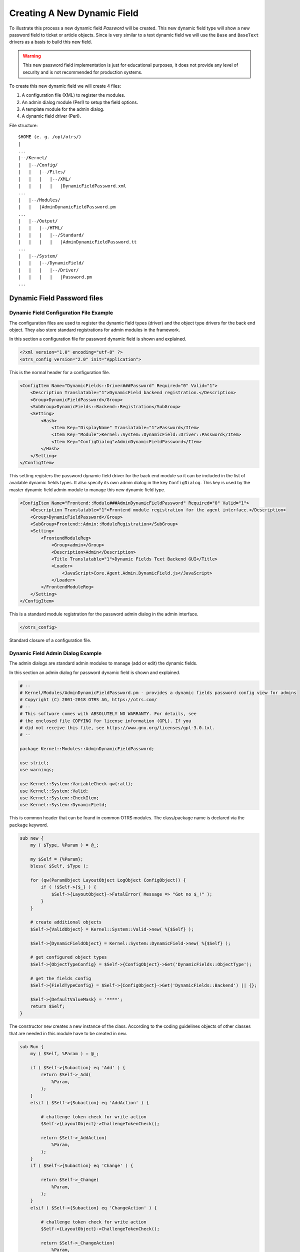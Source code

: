 Creating A New Dynamic Field
============================

To illustrate this process a new dynamic field *Password* will be created. This new dynamic field type will show a new password field to ticket or article objects. Since is very similar to a text dynamic field
we will use the ``Base`` and ``BaseText`` drivers as a basis to build this new field.

.. warning::

   This new password field implementation is just for educational purposes, it does not provide any level of security and is not recommended for production systems.

To create this new dynamic field we will create 4 files:

1. A configuration file (XML) to register the modules.
2. An admin dialog module (Perl) to setup the field options.
3. A template module for the admin dialog.
4. A dynamic field driver (Perl).

File structure:

::

   $HOME (e. g. /opt/otrs/)
   |
   ...
   |--/Kernel/
   |   |--/Config/
   |   |   |--/Files/
   |   |   |   |--/XML/
   |   |   |   |   |DynamicFieldPassword.xml
   ...
   |   |--/Modules/
   |   |   |AdminDynamicFieldPassword.pm
   ...
   |   |--/Output/
   |   |   |--/HTML/
   |   |   |   |--/Standard/
   |   |   |   |   |AdminDynamicFieldPassword.tt
   ...
   |   |--/System/
   |   |   |--/DynamicField/
   |   |   |   |--/Driver/
   |   |   |   |   |Password.pm
   ...


Dynamic Field Password files
----------------------------

Dynamic Field Configuration File Example
~~~~~~~~~~~~~~~~~~~~~~~~~~~~~~~~~~~~~~~~

The configuration files are used to register the dynamic field types (driver) and the object type drivers for the back end object. They also store standard registrations for admin modules in the framework.

In this section a configuration file for password dynamic field is shown and explained.

.. code-block:: XML

   <?xml version="1.0" encoding="utf-8" ?>
   <otrs_config version="2.0" init="Application">

This is the normal header for a configuration file.

.. code-block:: XML

       <ConfigItem Name="DynamicFields::Driver###Password" Required="0" Valid="1">
           <Description Translatable="1">DynamicField backend registration.</Description>
           <Group>DynamicFieldPassword</Group>
           <SubGroup>DynamicFields::Backend::Registration</SubGroup>
           <Setting>
               <Hash>
                   <Item Key="DisplayName" Translatable="1">Password</Item>
                   <Item Key="Module">Kernel::System::DynamicField::Driver::Password</Item>
                   <Item Key="ConfigDialog">AdminDynamicFieldPassword</Item>
               </Hash>
           </Setting>
       </ConfigItem>

This setting registers the password dynamic field driver for the back end module so it can be included in the list of available dynamic fields types. It also specify its own admin dialog in the key ``ConfigDialog``.
This key is used by the master dynamic field admin module to manage this new dynamic field type.

.. code-block:: XML

       <ConfigItem Name="Frontend::Module###AdminDynamicFieldPassword" Required="0" Valid="1">
           <Description Translatable="1">Frontend module registration for the agent interface.</Description>
           <Group>DynamicFieldPassword</Group>
           <SubGroup>Frontend::Admin::ModuleRegistration</SubGroup>
           <Setting>
               <FrontendModuleReg>
                   <Group>admin</Group>
                   <Description>Admin</Description>
                   <Title Translatable="1">Dynamic Fields Text Backend GUI</Title>
                   <Loader>
                       <JavaScript>Core.Agent.Admin.DynamicField.js</JavaScript>
                   </Loader>
               </FrontendModuleReg>
           </Setting>
       </ConfigItem>

This is a standard module registration for the password admin dialog in the admin interface.

.. code-block:: XML

   </otrs_config>

Standard closure of a configuration file.


Dynamic Field Admin Dialog Example
~~~~~~~~~~~~~~~~~~~~~~~~~~~~~~~~~~

The admin dialogs are standard admin modules to manage (add or edit) the dynamic fields.

In this section an admin dialog for password dynamic field is shown and explained.

.. code-block:: Perl

   # --
   # Kernel/Modules/AdminDynamicFieldPassword.pm - provides a dynamic fields password config view for admins
   # Copyright (C) 2001-2018 OTRS AG, https://otrs.com/
   # --
   # This software comes with ABSOLUTELY NO WARRANTY. For details, see
   # the enclosed file COPYING for license information (GPL). If you
   # did not receive this file, see https://www.gnu.org/licenses/gpl-3.0.txt.
   # --

   package Kernel::Modules::AdminDynamicFieldPassword;

   use strict;
   use warnings;

   use Kernel::System::VariableCheck qw(:all);
   use Kernel::System::Valid;
   use Kernel::System::CheckItem;
   use Kernel::System::DynamicField;

This is common header that can be found in common OTRS modules. The class/package name is declared via the ``package`` keyword.

.. code-block:: Perl

   sub new {
       my ( $Type, %Param ) = @_;

       my $Self = {%Param};
       bless( $Self, $Type );

       for (qw(ParamObject LayoutObject LogObject ConfigObject)) {
           if ( !$Self->{$_} ) {
               $Self->{LayoutObject}->FatalError( Message => "Got no $_!" );
           }
       }

       # create additional objects
       $Self->{ValidObject} = Kernel::System::Valid->new( %{$Self} );

       $Self->{DynamicFieldObject} = Kernel::System::DynamicField->new( %{$Self} );

       # get configured object types
       $Self->{ObjectTypeConfig} = $Self->{ConfigObject}->Get('DynamicFields::ObjectType');

       # get the fields config
       $Self->{FieldTypeConfig} = $Self->{ConfigObject}->Get('DynamicFields::Backend') || {};

       $Self->{DefaultValueMask} = '****';
       return $Self;
   }

The constructor ``new`` creates a new instance of the class. According to the coding guidelines objects of other classes that are needed in this module have to be created in ``new``.

.. code-block:: Perl

   sub Run {
       my ( $Self, %Param ) = @_;

       if ( $Self->{Subaction} eq 'Add' ) {
           return $Self->_Add(
               %Param,
           );
       }
       elsif ( $Self->{Subaction} eq 'AddAction' ) {

           # challenge token check for write action
           $Self->{LayoutObject}->ChallengeTokenCheck();

           return $Self->_AddAction(
               %Param,
           );
       }
       if ( $Self->{Subaction} eq 'Change' ) {

           return $Self->_Change(
               %Param,
           );
       }
       elsif ( $Self->{Subaction} eq 'ChangeAction' ) {

           # challenge token check for write action
           $Self->{LayoutObject}->ChallengeTokenCheck();

           return $Self->_ChangeAction(
               %Param,
           );
       }

       return $Self->{LayoutObject}->ErrorScreen(
           Message => "Undefined subaction.",
       );
   }

``Run`` is the default function to be called by the web request. We try to make this function as simple as possible and let the helper functions to do the hard work.

.. code-block:: Perl

   sub _Add {
       my ( $Self, %Param ) = @_;

       my %GetParam;
       for my $Needed (qw(ObjectType FieldType FieldOrder)) {
           $GetParam{$Needed} = $Self->{ParamObject}->GetParam( Param => $Needed );
           if ( !$Needed ) {

               return $Self->{LayoutObject}->ErrorScreen(
                   Message => "Need $Needed",
               );
           }
       }

       # get the object type and field type display name
       my $ObjectTypeName = $Self->{ObjectTypeConfig}->{ $GetParam{ObjectType} }->{DisplayName} || '';
       my $FieldTypeName  = $Self->{FieldTypeConfig}->{ $GetParam{FieldType} }->{DisplayName}   || '';

       return $Self->_ShowScreen(
           %Param,
           %GetParam,
           Mode           => 'Add',
           ObjectTypeName => $ObjectTypeName,
           FieldTypeName  => $FieldTypeName,
       );
   }

``_Add`` function is also pretty simple, it just get some parameters from the web request and call the ``_ShowScreen()`` function. Normally this function is not needed to be modified.

.. code-block:: Perl

   sub _AddAction {
       my ( $Self, %Param ) = @_;

       my %Errors;
       my %GetParam;

       for my $Needed (qw(Name Label FieldOrder)) {
           $GetParam{$Needed} = $Self->{ParamObject}->GetParam( Param => $Needed );
           if ( !$GetParam{$Needed} ) {
               $Errors{ $Needed . 'ServerError' }        = 'ServerError';
               $Errors{ $Needed . 'ServerErrorMessage' } = 'This field is required.';
           }
       }

       if ( $GetParam{Name} ) {

           # check if name is alphanumeric
           if ( $GetParam{Name} !~ m{\A ( ?: [a-zA-Z] | \d )+ \z}xms ) {

               # add server error error class
               $Errors{NameServerError} = 'ServerError';
               $Errors{NameServerErrorMessage} =
                   'The field does not contain only ASCII letters and numbers.';
           }

           # check if name is duplicated
           my %DynamicFieldsList = %{
               $Self->{DynamicFieldObject}->DynamicFieldList(
                   Valid      => 0,
                   ResultType => 'HASH',
                   )
           };

           %DynamicFieldsList = reverse %DynamicFieldsList;

           if ( $DynamicFieldsList{ $GetParam{Name} } ) {

               # add server error error class
               $Errors{NameServerError}        = 'ServerError';
               $Errors{NameServerErrorMessage} = 'There is another field with the same name.';
           }
       }

       if ( $GetParam{FieldOrder} ) {

           # check if field order is numeric and positive
           if ( $GetParam{FieldOrder} !~ m{\A ( ?: \d )+ \z}xms ) {

               # add server error error class
               $Errors{FieldOrderServerError}        = 'ServerError';
               $Errors{FieldOrderServerErrorMessage} = 'The field must be numeric.';
           }
       }

       for my $ConfigParam (
           qw(
           ObjectType ObjectTypeName FieldType FieldTypeName DefaultValue ValidID ShowValue
           ValueMask
           )
           )
       {
           $GetParam{$ConfigParam} = $Self->{ParamObject}->GetParam( Param => $ConfigParam );
       }

       # uncorrectable errors
       if ( !$GetParam{ValidID} ) {

           return $Self->{LayoutObject}->ErrorScreen(
               Message => "Need ValidID",
           );
       }

       # return to add screen if errors
       if (%Errors) {

           return $Self->_ShowScreen(
               %Param,
               %Errors,
               %GetParam,
               Mode => 'Add',
           );
       }

       # set specific config
       my $FieldConfig = {
           DefaultValue => $GetParam{DefaultValue},
           ShowValue    => $GetParam{ShowValue},
           ValueMask    => $GetParam{ValueMask} || $Self->{DefaultValueMask},
       };

       # create a new field
       my $FieldID = $Self->{DynamicFieldObject}->DynamicFieldAdd(
           Name       => $GetParam{Name},
           Label      => $GetParam{Label},
           FieldOrder => $GetParam{FieldOrder},
           FieldType  => $GetParam{FieldType},
           ObjectType => $GetParam{ObjectType},
           Config     => $FieldConfig,
           ValidID    => $GetParam{ValidID},
           UserID     => $Self->{UserID},
       );

       if ( !$FieldID ) {

           return $Self->{LayoutObject}->ErrorScreen(
               Message => "Could not create the new field",
           );
       }

       return $Self->{LayoutObject}->Redirect(
           OP => "Action=AdminDynamicField",
       );
   }

The ``_AddAction`` function gets the configuration parameters from a new dynamic field, and it validates that the dynamic field name only contains letters and numbers. This function could validate any other parameter.

``Name``, ``Label``, ``FieldOrder``, ``Validity`` are common parameters for all dynamic fields and they are required. Each dynamic field has its specific configuration that must contain at least the ``DefaultValue``
parameter. In this case it also have ``ShowValue`` and ``ValueMask`` parameters for password field.

If the field has the ability to store a fixed list of values they should be stored in the ``PossibleValues`` parameter inside the specific configuration hash.

As in other admin modules, if a parameter is not valid this function returns to the add screen highlighting the erroneous form fields.

If all the parameters are correct it creates a new dynamic field.

.. code-block:: Perl

   sub _Change {
       my ( $Self, %Param ) = @_;

       my %GetParam;
       for my $Needed (qw(ObjectType FieldType)) {
           $GetParam{$Needed} = $Self->{ParamObject}->GetParam( Param => $Needed );
           if ( !$Needed ) {

               return $Self->{LayoutObject}->ErrorScreen(
                   Message => "Need $Needed",
               );
           }
       }

       # get the object type and field type display name
       my $ObjectTypeName = $Self->{ObjectTypeConfig}->{ $GetParam{ObjectType} }->{DisplayName} || '';
       my $FieldTypeName  = $Self->{FieldTypeConfig}->{ $GetParam{FieldType} }->{DisplayName}   || '';

       my $FieldID = $Self->{ParamObject}->GetParam( Param => 'ID' );

       if ( !$FieldID ) {

           return $Self->{LayoutObject}->ErrorScreen(
               Message => "Need ID",
           );
       }

       # get dynamic field data
       my $DynamicFieldData = $Self->{DynamicFieldObject}->DynamicFieldGet(
           ID => $FieldID,
       );

       # check for valid dynamic field configuration
       if ( !IsHashRefWithData($DynamicFieldData) ) {

           return $Self->{LayoutObject}->ErrorScreen(
               Message => "Could not get data for dynamic field $FieldID",
           );
       }

       my %Config = ();

       # extract configuration
       if ( IsHashRefWithData( $DynamicFieldData->{Config} ) ) {
           %Config = %{ $DynamicFieldData->{Config} };
       }

       return $Self->_ShowScreen(
           %Param,
           %GetParam,
           %${DynamicFieldData},
           %Config,
           ID             => $FieldID,
           Mode           => 'Change',
           ObjectTypeName => $ObjectTypeName,
           FieldTypeName  => $FieldTypeName,
       );
   }

The ``_Change`` function is very similar to the ``_Add`` function but since this function is used to edit an existing field it needs to validated the ``FieldID`` parameter and gather the current dynamic field data.

.. code-block:: Perl

   sub _ChangeAction {
       my ( $Self, %Param ) = @_;

       my %Errors;
       my %GetParam;

       for my $Needed (qw(Name Label FieldOrder)) {
           $GetParam{$Needed} = $Self->{ParamObject}->GetParam( Param => $Needed );
           if ( !$GetParam{$Needed} ) {
               $Errors{ $Needed . 'ServerError' }        = 'ServerError';
               $Errors{ $Needed . 'ServerErrorMessage' } = 'This field is required.';
           }
       }

       my $FieldID = $Self->{ParamObject}->GetParam( Param => 'ID' );
       if ( !$FieldID ) {

           return $Self->{LayoutObject}->ErrorScreen(
               Message => "Need ID",
           );
       }

       if ( $GetParam{Name} ) {

           # check if name is lowercase
           if ( $GetParam{Name} !~ m{\A ( ?: [a-zA-Z] | \d )+ \z}xms ) {

               # add server error error class
               $Errors{NameServerError} = 'ServerError';
               $Errors{NameServerErrorMessage} =
                   'The field does not contain only ASCII letters and numbers.';
           }

           # check if name is duplicated
           my %DynamicFieldsList = %{
               $Self->{DynamicFieldObject}->DynamicFieldList(
                   Valid      => 0,
                   ResultType => 'HASH',
                   )
           };

           %DynamicFieldsList = reverse %DynamicFieldsList;

           if (
               $DynamicFieldsList{ $GetParam{Name} } &&
               $DynamicFieldsList{ $GetParam{Name} } ne $FieldID
               )
           {

               # add server error class
               $Errors{NameServerError}        = 'ServerError';
               $Errors{NameServerErrorMessage} = 'There is another field with the same name.';
           }
       }

       if ( $GetParam{FieldOrder} ) {

           # check if field order is numeric and positive
           if ( $GetParam{FieldOrder} !~ m{\A ( ?: \d )+ \z}xms ) {

               # add server error error class
               $Errors{FieldOrderServerError}        = 'ServerError';
               $Errors{FieldOrderServerErrorMessage} = 'The field must be numeric.';
           }
       }

       for my $ConfigParam (
           qw(
           ObjectType ObjectTypeName FieldType FieldTypeName DefaultValue ValidID ShowValue
           ValueMask
           )
           )
       {
           $GetParam{$ConfigParam} = $Self->{ParamObject}->GetParam( Param => $ConfigParam );
       }

       # uncorrectable errors
       if ( !$GetParam{ValidID} ) {

           return $Self->{LayoutObject}->ErrorScreen(
               Message => "Need ValidID",
           );
       }

       # get dynamic field data
       my $DynamicFieldData = $Self->{DynamicFieldObject}->DynamicFieldGet(
           ID => $FieldID,
       );

       # check for valid dynamic field configuration
       if ( !IsHashRefWithData($DynamicFieldData) ) {

           return $Self->{LayoutObject}->ErrorScreen(
               Message => "Could not get data for dynamic field $FieldID",
           );
       }

       # return to change screen if errors
       if (%Errors) {

           return $Self->_ShowScreen(
               %Param,
               %Errors,
               %GetParam,
               ID   => $FieldID,
               Mode => 'Change',
           );
       }

       # set specific config
       my $FieldConfig = {
           DefaultValue => $GetParam{DefaultValue},
           ShowValue    => $GetParam{ShowValue},
           ValueMask    => $GetParam{ValueMask},
       };

       # update dynamic field (FieldType and ObjectType cannot be changed; use old values)
       my $UpdateSuccess = $Self->{DynamicFieldObject}->DynamicFieldUpdate(
           ID         => $FieldID,
           Name       => $GetParam{Name},
           Label      => $GetParam{Label},
           FieldOrder => $GetParam{FieldOrder},
           FieldType  => $DynamicFieldData->{FieldType},
           ObjectType => $DynamicFieldData->{ObjectType},
           Config     => $FieldConfig,
           ValidID    => $GetParam{ValidID},
           UserID     => $Self->{UserID},
       );

       if ( !$UpdateSuccess ) {

           return $Self->{LayoutObject}->ErrorScreen(
               Message => "Could not update the field $GetParam{Name}",
           );
       }

       return $Self->{LayoutObject}->Redirect(
           OP => "Action=AdminDynamicField",
       );
   }

``_ChangeAction()`` is very similar to ``_AddAction()``, but adapted for the update of an existing field instead of creating a new one.

.. code-block:: Perl

   sub _ShowScreen {
       my ( $Self, %Param ) = @_;

       $Param{DisplayFieldName} = 'New';

       if ( $Param{Mode} eq 'Change' ) {
           $Param{ShowWarning}      = 'ShowWarning';
           $Param{DisplayFieldName} = $Param{Name};
       }

       # header
       my $Output = $Self->{LayoutObject}->Header();
       $Output .= $Self->{LayoutObject}->NavigationBar();

       # get all fields
       my $DynamicFieldList = $Self->{DynamicFieldObject}->DynamicFieldListGet(
           Valid => 0,
       );

       # get the list of order numbers (is already sorted).
       my @DynamicfieldOrderList;
       for my $Dynamicfield ( @{$DynamicFieldList} ) {
           push @DynamicfieldOrderList, $Dynamicfield->{FieldOrder};
       }

       # when adding we need to create an extra order number for the new field
       if ( $Param{Mode} eq 'Add' ) {

           # get the last element from the order list and add 1
           my $LastOrderNumber = $DynamicfieldOrderList[-1];
           $LastOrderNumber++;

           # add this new order number to the end of the list
           push @DynamicfieldOrderList, $LastOrderNumber;
       }

       my $DynamicFieldOrderSrtg = $Self->{LayoutObject}->BuildSelection(
           Data          => \@DynamicfieldOrderList,
           Name          => 'FieldOrder',
           SelectedValue => $Param{FieldOrder} || 1,
           PossibleNone  => 0,
           Class         => 'W50pc Validate_Number',
       );

       my %ValidList = $Self->{ValidObject}->ValidList();

       # create the Validity select
       my $ValidityStrg = $Self->{LayoutObject}->BuildSelection(
           Data         => \%ValidList,
           Name         => 'ValidID',
           SelectedID   => $Param{ValidID} || 1,
           PossibleNone => 0,
           Translation  => 1,
           Class        => 'W50pc',
       );

       # define config field specific settings
       my $DefaultValue = ( defined $Param{DefaultValue} ? $Param{DefaultValue} : '' );

       # create the Show value select
       my $ShowValueStrg = $Self->{LayoutObject}->BuildSelection(
           Data => [ 'No', 'Yes' ],
           Name => 'ShowValue',
           SelectedValue => $Param{ShowValue} || 'No',
           PossibleNone  => 0,
           Translation   => 1,
           Class         => 'W50pc',
       );

       # generate output
       $Output .= $Self->{LayoutObject}->Output(
           TemplateFile => 'AdminDynamicFieldPassword',
           Data         => {
               %Param,
               ValidityStrg          => $ValidityStrg,
               DynamicFieldOrderSrtg => $DynamicFieldOrderSrtg,
               DefaultValue          => $DefaultValue,
               ShowValueStrg         => $ShowValueStrg,
               ValueMask             => $Param{ValueMask} || $Self->{DefaultValueMask},
           },
       );

       $Output .= $Self->{LayoutObject}->Footer();

       return $Output;
   }

   1;

The ``_ShowScreen`` function is used to set and define the HTML elements and blocks from a template to generate the admin dialog HTML code.


Dynamic Field Template for Admin Dialog Example
~~~~~~~~~~~~~~~~~~~~~~~~~~~~~~~~~~~~~~~~~~~~~~~

The template is the place where the HTML code of the dialog is stored.

In this section an admin dialog template for the password dynamic field is shown and explained.

.. code-block:: Perl

   # --
   # AdminDynamicFieldPassword.tt - provides HTML form for AdminDynamicFieldPassword
   # Copyright (C) 2001-2018 OTRS AG, https://otrs.com/
   # --
   # This software comes with ABSOLUTELY NO WARRANTY. For details, see
   # the enclosed file COPYING for license information (GPL). If you
   # did not receive this file, see https://www.gnu.org/licenses/gpl-3.0.txt.
   # --

This is common header that can be found in common OTRS modules.

.. Syntax highlighting not working with HTML because of the quote (") characters in HTML elements.
.. code-block:: none

   <div class="MainBox ARIARoleMain LayoutFixedSidebar SidebarFirst">
       <h1>[% Translate("Dynamic Fields") | html %] - [% Translate(Data.ObjectTypeName) | html %]: [% Translate(Data.Mode) | html %] [% Translate(Data.FieldTypeName) | html %] [% Translate("Field") | html %]</h1>

       <div class="Clear"></div>

       <div class="SidebarColumn">
           <div class="WidgetSimple">
               <div class="Header">
                   <h2>[% Translate("Actions") | html %]</h2>
               </div>
               <div class="Content">
                   <ul class="ActionList">
                       <li>
                           <a href="[% Env("Baselink") %]Action=AdminDynamicField" class="CallForAction"><span>[% Translate("Go back to overview") | html %]</span></a>
                       </li>
                   </ul>
               </div>
           </div>
       </div>

This part of the code has the main box and also the actions side bar. No modifications are needed in this section.

.. Syntax highlighting not working with HTML because of the quote (") characters in HTML elements.
.. code-block:: none

       <div class="ContentColumn">
           <form action="[% Env("CGIHandle") %]" method="post" class="Validate PreventMultipleSubmits">
               <input type="hidden" name="Action" value="AdminDynamicFieldPassword" />
               <input type="hidden" name="Subaction" value="[% Data.Mode | html %]Action" />
               <input type="hidden" name="ObjectType" value="[% Data.ObjectType | html %]" />
               <input type="hidden" name="FieldType" value="[% Data.FieldType | html %]" />
               <input type="hidden" name="ID" value="[% Data.ID | html %]" />

In this section of the code is defined the right part of the dialog. Notice that the value of the ``Action`` hidden input must match with the name of the admin dialog.

.. code-block:: HTML

               <div class="WidgetSimple">
                   <div class="Header">
                       <h2>[% Translate("General") | html %]</h2>
                   </div>
                   <div class="Content">
                       <div class="LayoutGrid ColumnsWithSpacing">
                           <div class="Size1of2">
                               <fieldset class="TableLike">
                                   <label class="Mandatory" for="Name"><span class="Marker">*</span> [% Translate("Name") | html %]:</label>
                                   <div class="Field">
                                       <input id="Name" class="W50pc [% Data.NameServerError | html %] [% Data.ShowWarning | html %]  Validate_Alphanumeric" type="text" maxlength="200" value="[% Data.Name | html %]" name="Name"/>
                                       <div id="NameError" class="TooltipErrorMessage"><p>[% Translate("This field is required, and the value should be alphabetic and numeric characters only.") | html %]</p></div>
                                       <div id="NameServerError" class="TooltipErrorMessage"><p>[% Translate(Data.NameServerErrorMessage) | html %]</p></div>
                                       <p class="FieldExplanation">[% Translate("Must be unique and only accept alphabetic and numeric characters.") | html %]</p>
                                       <p class="Warning Hidden">[% Translate("Changing this value will require manual changes in the system.") | html %]</p>
                                   </div>
                                   <div class="Clear"></div>

                                   <label class="Mandatory" for="Label"><span class="Marker">*</span> [% Translate("Label") | html %]:</label>
                                   <div class="Field">
                                       <input id="Label" class="W50pc [% Data.LabelServerError | html %] Validate_Required" type="text" maxlength="200" value="[% Data.Label | html %]" name="Label"/>
                                       <div id="LabelError" class="TooltipErrorMessage"><p>[% Translate("This field is required.") | html %]</p></div>
                                       <div id="LabelServerError" class="TooltipErrorMessage"><p>[% Translate(Data.LabelServerErrorMessage) | html %]</p></div>
                                       <p class="FieldExplanation">[% Translate("This is the name to be shown on the screens where the field is active.") | html %]</p>
                                   </div>
                                   <div class="Clear"></div>

                                   <label class="Mandatory" for="FieldOrder"><span class="Marker">*</span> [% Translate("Field order") | html %]:</label>
                                   <div class="Field">
                                       [% Data.DynamicFieldOrderSrtg %]
                                       <div id="FieldOrderError" class="TooltipErrorMessage"><p>[% Translate("This field is required and must be numeric.") | html %]</p></div>
                                       <div id="FieldOrderServerError" class="TooltipErrorMessage"><p>[% Translate(Data.FieldOrderServerErrorMessage) | html %]</p></div>
                                       <p class="FieldExplanation">[% Translate("This is the order in which this field will be shown on the screens where is active.") | html %]</p>
                                   </div>
                                   <div class="Clear"></div>
                               </fieldset>
                           </div>
                           <div class="Size1of2">
                               <fieldset class="TableLike">
                                   <label for="ValidID">[% Translate("Validity") | html %]:</label>
                                   <div class="Field">
                                       [% Data.ValidityStrg %]
                                   </div>
                                   <div class="Clear"></div>

                                   <div class="SpacingTop"></div>
                                   <label for="FieldTypeName">[% Translate("Field type") | html %]:</label>
                                   <div class="Field">
                                       <input id="FieldTypeName" readonly="readonly" class="W50pc" type="text" maxlength="200" value="[% Data.FieldTypeName | html %]" name="FieldTypeName"/>
                                       <div class="Clear"></div>
                                   </div>

                                   <div class="SpacingTop"></div>
                                   <label for="ObjectTypeName">[% Translate("Object type") | html %]:</label>
                                   <div class="Field">
                                       <input id="ObjectTypeName" readonly="readonly" class="W50pc" type="text" maxlength="200" value="[% Data.ObjectTypeName | html %]" name="ObjectTypeName"/>
                                       <div class="Clear"></div>
                                   </div>
                               </fieldset>
                           </div>
                       </div>
                   </div>
               </div>

This first widget contains the common form attributes for the dynamic fields. For consistency with other dynamic fields is recommended to leave this part of the code unchanged.

.. code-block:: HTML

               <div class="WidgetSimple">
                   <div class="Header">
                       <h2>[% Translate(Data.FieldTypeName) | html %] [% Translate("Field Settings") | html %]</h2>
                   </div>
                   <div class="Content">
                       <fieldset class="TableLike">

                           <label for="DefaultValue">[% Translate("Default value") | html %]:</label>
                           <div class="Field">
                               <input id="DefaultValue" class="W50pc" type="text" maxlength="200" value="[% Data.DefaultValue | html %]" name="DefaultValue"/>
                               <p class="FieldExplanation">[% Translate("This is the default value for this field.") | html %]</p>
                           </div>
                           <div class="Clear"></div>

                           <label for="ShowValue">[% Translate("Show value") | html %]:</label>
                           <div class="Field">
                               [% Data.ShowValueStrg %]
                               <p class="FieldExplanation">
                                   [% Translate("To reveal the field value in non edit screens ( e.g. Ticket Zoom Screen )") | html %]
                               </p>
                           </div>
                           <div class="Clear"></div>

                           <label for="ValueMask">[% Translate("Hidden value mask") | html %]:</label>
                           <div class="Field">
                               <input id="ValueMask" class="W50pc" type="text" maxlength="200" value="[% Data.ValueMask | html %]" name="ValueMask"/>
                               <p class="FieldExplanation">
                                   [% Translate("This is the alternate value to show if Show value is set to \"No\" ( Default: **** ).") | html %]
                               </p>
                           </div>
                           <div class="Clear"></div>

                       </fieldset>
                   </div>
               </div>

The second widget has the dynamic field specific form attributes. This is the place where new attributes can be set and it could use JavaScript and AJAX technologies to make it more easy or friendly for the end user.

.. Syntax highlighting not working with HTML because of the quote (") characters in HTML elements.
.. code-block:: none

               <fieldset class="TableLike">
                   <div class="Field SpacingTop">
                       <button type="submit" class="Primary" value="[% Translate("Save") | html %]">[% Translate("Save") | html %]</button>
                       [% Translate("or") | html %]
                       <a href="[% Env("Baselink") %]Action=AdminDynamicField">[% Translate("Cancel") | html %]</a>
                   </div>
                   <div class="Clear"></div>
               </fieldset>
           </form>
       </div>
   </div>
   [% WRAPPER JSOnDocumentComplete %]
   <script type="text/javascript">//<![CDATA[
   $('.ShowWarning').bind('change keyup', function (Event) {
       $('p.Warning').removeClass('Hidden');
   });

   Core.Agent.Admin.DynamicField.ValidationInit();
   //]]></script>
   [% END %]

The final part of the file contains the *Save* button and the *Cancel* link, as well as other needed JavaScript code.


Dynamic Field Driver Example
~~~~~~~~~~~~~~~~~~~~~~~~~~~~

The driver *is* the dynamic field. It contains several functions that are used wide in the OTRS framework. A driver can inherit some functions form base classes, for example ``TextArea`` driver inherits most of the functions from ``Base.pm`` and ``BaseText.pm`` and it only implements the functions that requires different logic or results. Checkbox field driver only inherits from ``Base.pm`` as all other functions are very different from any other base driver.

.. seealso::

   Please refer to the Perl online documentation (POD) of the module ``/Kernel/System/DynmicField/Backend.pm`` to have the list of all attributes and possible return data for each function.

In this section the password dynamic field driver is shown and explained. This driver inherits some functions from ``Base.pm`` and ``BaseText.pm`` and only implements the functions that needs different results.

.. code-block:: Perl

   # --
   # Kernel/System/DynamicField/Driver/Password.pm - Driver for DynamicField Password backend
   # Copyright (C) 2001-2018 OTRS AG, https://otrs.com/
   # --
   # This software comes with ABSOLUTELY NO WARRANTY. For details, see
   # the enclosed file COPYING for license information (GPL). If you
   # did not receive this file, see https://www.gnu.org/licenses/gpl-3.0.txt.
   # --

   package Kernel::System::DynamicField::Driver::Password;

   use strict;
   use warnings;

   use Kernel::System::VariableCheck qw(:all);
   use Kernel::System::DynamicFieldValue;

   use base qw(Kernel::System::DynamicField::Driver::BaseText);

   our @ObjectDependencies = (
       'Kernel::Config',
       'Kernel::System::DynamicFieldValue',
       'Kernel::System::Main',
   );

This is the common header that can be found in common OTRS modules. The class/package name is declared via the ``package`` keyword. Notice that ``BaseText`` is used as base class.

.. code-block:: Perl

   sub new {
       my ( $Type, %Param ) = @_;

       # allocate new hash for object
       my $Self = {};
       bless( $Self, $Type );

       # set field behaviors
       $Self->{Behaviors} = {
           'IsACLReducible'               => 0,
           'IsNotificationEventCondition' => 1,
           'IsSortable'                   => 0,
           'IsFiltrable'                  => 0,
           'IsStatsCondition'             => 1,
           'IsCustomerInterfaceCapable'   => 1,
       };

       # get the Dynamic Field Backend custom extensions
       my $DynamicFieldDriverExtensions
           = $Kernel::OM->Get('Kernel::Config')->Get('DynamicFields::Extension::Driver::Password');

       EXTENSION:
       for my $ExtensionKey ( sort keys %{$DynamicFieldDriverExtensions} ) {

           # skip invalid extensions
           next EXTENSION if !IsHashRefWithData( $DynamicFieldDriverExtensions->{$ExtensionKey} );

           # create a extension config shortcut
           my $Extension = $DynamicFieldDriverExtensions->{$ExtensionKey};

           # check if extension has a new module
           if ( $Extension->{Module} ) {

               # check if module can be loaded
               if (
                   !$Kernel::OM->Get('Kernel::System::Main')->RequireBaseClass( $Extension->{Module} )
                   )
               {
                   die "Can't load dynamic fields backend module"
                       . " $Extension->{Module}! $@";
               }
           }

           # check if extension contains more behaviors
           if ( IsHashRefWithData( $Extension->{Behaviors} ) ) {

               %{ $Self->{Behaviors} } = (
                   %{ $Self->{Behaviors} },
                   %{ $Extension->{Behaviors} }
               );
           }
       }

       return $Self;
   }

The constructor ``new`` creates a new instance of the class. According to the coding guidelines objects of other classes that are needed in this module have to be created in ``new``.

It is important to define the behaviors correctly as the field might or might not be used in certain screens, functions that depends on behaviors that are not active for this particular field might not be needed to be implemented.

.. note::

   Drivers are created only by the ``BackendObject`` and not directly from any other module.

.. code-block:: Perl

   sub EditFieldRender {
       my ( $Self, %Param ) = @_;

       # take config from field config
       my $FieldConfig = $Param{DynamicFieldConfig}->{Config};
       my $FieldName   = 'DynamicField_' . $Param{DynamicFieldConfig}->{Name};
       my $FieldLabel  = $Param{DynamicFieldConfig}->{Label};

       my $Value = '';

       # set the field value or default
       if ( $Param{UseDefaultValue} ) {
           $Value = ( defined $FieldConfig->{DefaultValue} ? $FieldConfig->{DefaultValue} : '' );
       }
       $Value = $Param{Value} if defined $Param{Value};

       # extract the dynamic field value from the web request
       my $FieldValue = $Self->EditFieldValueGet(
           %Param,
       );

       # set values from ParamObject if present
       if ( defined $FieldValue ) {
           $Value = $FieldValue;
       }

       # check and set class if necessary
       my $FieldClass = 'DynamicFieldText W50pc';
       if ( defined $Param{Class} && $Param{Class} ne '' ) {
           $FieldClass .= ' ' . $Param{Class};
       }

       # set field as mandatory
       $FieldClass .= ' Validate_Required' if $Param{Mandatory};

       # set error css class
       $FieldClass .= ' ServerError' if $Param{ServerError};

       my $HTMLString = <<"EOF";
   <input type="password" class="$FieldClass" id="$FieldName" name="$FieldName" title="$FieldLabel" value="$Value" />
   EOF

       if ( $Param{Mandatory} ) {
           my $DivID = $FieldName . 'Error';

           # for client side validation
           $HTMLString .= <<"EOF";
       <div id="$DivID" class="TooltipErrorMessage">
           <p>
               \$Text{"This field is required."}
           </p>
       </div>
   EOF
       }

       if ( $Param{ServerError} ) {

           my $ErrorMessage = $Param{ErrorMessage} || 'This field is required.';
           my $DivID = $FieldName . 'ServerError';

           # for server side validation
           $HTMLString .= <<"EOF";
       <div id="$DivID" class="TooltipErrorMessage">
           <p>
               \$Text{"$ErrorMessage"}
           </p>
       </div>
   EOF
       }

       # call EditLabelRender on the common Driver
       my $LabelString = $Self->EditLabelRender(
           %Param,
           DynamicFieldConfig => $Param{DynamicFieldConfig},
           Mandatory          => $Param{Mandatory} || '0',
           FieldName          => $FieldName,
       );

       my $Data = {
           Field => $HTMLString,
           Label => $LabelString,
       };

       return $Data;
   }

This function is the responsible to create the HTML representation of the field and its label, and is used in the edit screens like ``AgentTicketPhone``, ``AgentTicketNote``, etc.

.. code-block:: Perl

   sub DisplayValueRender {
       my ( $Self, %Param ) = @_;

       # set HTMLOutput as default if not specified
       if ( !defined $Param{HTMLOutput} ) {
           $Param{HTMLOutput} = 1;
       }

       my $Value;
       my $Title;

       # check if field is set to show password or not
       if (
           defined $Param{DynamicFieldConfig}->{Config}->{ShowValue}
           && $Param{DynamicFieldConfig}->{Config}->{ShowValue} eq 'Yes'
           )
       {

           # get raw Title and Value strings from field value
           $Value = defined $Param{Value} ? $Param{Value} : '';
           $Title = $Value;
       }
       else {

           # show the mask and not the value
           $Value = $Param{DynamicFieldConfig}->{Config}->{ValueMask} || '';
           $Title = 'The value of this field is hidden.'
       }

       # HTMLOutput transformations
       if ( $Param{HTMLOutput} ) {
           $Value = $Param{LayoutObject}->Ascii2Html(
               Text => $Value,
               Max => $Param{ValueMaxChars} || '',
           );

           $Title = $Param{LayoutObject}->Ascii2Html(
               Text => $Title,
               Max => $Param{TitleMaxChars} || '',
           );
       }
       else {
           if ( $Param{ValueMaxChars} && length($Value) > $Param{ValueMaxChars} ) {
               $Value = substr( $Value, 0, $Param{ValueMaxChars} ) . '...';
           }
           if ( $Param{TitleMaxChars} && length($Title) > $Param{TitleMaxChars} ) {
               $Title = substr( $Title, 0, $Param{TitleMaxChars} ) . '...';
           }
       }

       # create return structure
       my $Data = {
           Value => $Value,
           Title => $Title,
       };

       return $Data;
   }

``DisplayValueRender()`` function returns the field value as a plain text as well as its title (both can be translated). For this particular example we are checking if the password should be revealed or display a predefined mask by a configuration parameter in the dynamic field.

.. code-block:: Perl

   sub ReadableValueRender {
       my ( $Self, %Param ) = @_;

       my $Value;
       my $Title;

       # check if field is set to show password or not
       if (
           defined $Param{DynamicFieldConfig}->{Config}->{ShowValue}
           && $Param{DynamicFieldConfig}->{Config}->{ShowValue} eq 'Yes'
           )
       {

           # get raw Title and Value strings from field value
           $Value = $Param{Value} // '';
           $Title = $Value;
       }
       else {

           # show the mask and not the value
           $Value = $Param{DynamicFieldConfig}->{Config}->{ValueMask} || '';
           $Title = 'The value of this field is hidden.'
       }

       # cut strings if needed
       if ( $Param{ValueMaxChars} && length($Value) > $Param{ValueMaxChars} ) {
           $Value = substr( $Value, 0, $Param{ValueMaxChars} ) . '...';
       }
       if ( $Param{TitleMaxChars} && length($Title) > $Param{TitleMaxChars} ) {
           $Title = substr( $Title, 0, $Param{TitleMaxChars} ) . '...';
       }

       # create return structure
       my $Data = {
           Value => $Value,
           Title => $Title,
       };

       return $Data;
   }

This function is similar to ``DisplayValueRender()`` but is used in places where there is no ``LayoutObject``.


Other Functions
~~~~~~~~~~~~~~~

The following are other functions that are might needed if the new dynamic field does not inherit from other classes. To see the complete code of this functions please take a look directly into the files ``Kernel/System/DynamicField/Driver/Base.pm`` and ``Kernel/System/DynamicField/Driver/BaseText.pm``

.. code-block:: Perl

   sub ValueGet { ... }

This function retrieves the value from the field on a specified object. In this case we are returning the first text value, since the field only stores one text value at time.

.. code-block:: Perl

   sub ValueSet { ... }

This function is used to store a dynamic field value. In this case this field only stores one text type value. Other fields could store more than one value on either ``ValueText``, ``ValueDateTime`` or
``ValueInt`` format.

.. code-block:: Perl

   sub ValueDelete { ... }

This function is used to delete one field value attached to a particular object ID. For example if the instance of an object is to be deleted, then there is no reason to have the field value stored in the database for that particular object instance.

.. code-block:: Perl

   sub AllValuesDelete { ... }

This function is used to delete all values from a certain dynamic field. This function is very useful when a dynamic field is going to be deleted.

.. code-block:: Perl

   sub ValueValidate { ... }

This function is used to check if the value is consistent to its type.

.. code-block:: Perl

   sub SearchSQLGet { ... }

This function is used by ``TicketSearch`` core module to build the internal query to search for a ticket based on this field as a search parameter.

.. code-block:: Perl

   sub SearchSQLOrderFieldGet { ... }

This function is also a helper for ``TicketSearch`` module. ``$Param{TableAlias}`` should be kept and ``value_text`` could be replaced with ``value_date`` or ``value_int`` depending on the field.

.. code-block:: Perl

   sub EditFieldValueGet { ... }

This function is used in the edit screens of OTRS and its purpose is to get the value of the field, either from a template like generic agent profile or from a web request. This function gets the web request in the ``$Param{ParamObject}``, that is a copy of the ``ParamObject`` of the front end module or screen.

There are two return formats for this function. The normal that is just the raw value or a structure that is the pair field name => field value. For example a date dynamic field returns normally the date as string, and if it should return a structure it returns a pair for each part of the date in the hash.

If the result should be a structure then, normally this is used to store its values in a template, like a generic agent profile. For example a date field uses several HTML components to build the field, like the
used checkbox and selects for year, month, day etc.

.. code-block:: Perl

   sub EditFieldValueValidate { ... }

This function should provide at least a method to validate if the field is empty, and return an error if the field is empty and mandatory, but it can also do more validations for other kind of fields, like if the option selected is valid, or if a date should be only in the past etc. It can provide a custom error message also.

.. code-block:: Perl

   sub SearchFieldRender { ... }

This function is used by ticket search dialog and it is similar to ``EditFieldRander()``, but normally on a search screen small changes has to be done for all fields. For this example we use a HTML text input instead of a password input. In other fields like dropdown field is displayed as a multiple select in order to let the user search for more than one value at a time.

.. code-block:: Perl

   sub SearchFieldValueGet { ... }

Very similar to ``EditFieldValueGet()``, but uses a different name prefix, adapted for the search dialog screen.

.. code-block:: Perl

   sub SearchFieldParameterBuild { ... }

This function is used also by the ticket search dialog to set the correct operator and value to do the search on this field. It also returns how the value should be displayed in the used search attributes in the results page.

.. code-block:: Perl

   sub StatsFieldParameterBuild { ... }

This function is used by the stats modules. It includes the field definition in the stats format. For fields with fixed values it also includes all this possible values and if they can be translated, take a look to the ``BaseSelect`` driver code for an example how to implement those.

.. code-block:: Perl

   sub StatsSearchFieldParameterBuild { ... }

This function is very similar to the ``SearchFieldParameterBuild()``. The difference is that the
latter gets the value from the search profile and this one gets the value directly from its parameters.

This function is used by statistics module.

.. code-block:: Perl

   sub TemplateValueTypeGet { ... }

This function is used to know how the dynamic field values stored on a profile should be retrieved, as a scalar or as an array, and it also defines the correct name of the field in the profile.

.. code-block:: Perl

   sub RandomValueSet { ... }

This function is used by ``otrs.FillDB.pl`` script to populate the database with some test and random data. The value inserted by this function is not really relevant. The only restriction is that the value must be compatible with the field value type.

.. code-block:: Perl

   sub ObjectMatch { ... }

Used by the notification modules. This function returns 1 if the field is present in the ``$Param{ObjectAttributes}`` parameter and if it matches the given value.
